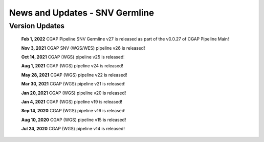 ===============================
News and Updates - SNV Germline
===============================

Version Updates
+++++++++++++++

  **Feb 1, 2022** CGAP Pipeline SNV Germline v27 is released as part of the v0.0.27 of CGAP Pipeline Main!

  **Nov 3, 2021** CGAP SNV (WGS/WES) pipeline v26 is released!

  **Oct 14, 2021**  CGAP (WGS) pipeline v25 is released!

  **Aug 1, 2021**  CGAP (WGS) pipeline v24 is released!

  **May 28, 2021**  CGAP (WGS) pipeline v22 is released!

  **Mar 30, 2021**  CGAP (WGS) pipeline v21 is released!

  **Jan 20, 2021**  CGAP (WGS) pipeline v20 is released!

  **Jan 4, 2021**  CGAP (WGS) pipeline v19 is released!

  **Sep 14, 2020**  CGAP (WGS) pipeline v16 is released!

  **Aug 10, 2020**  CGAP (WGS) pipeline v15 is released!

  **Jul 24, 2020**  CGAP (WGS) pipeline v14 is released!
